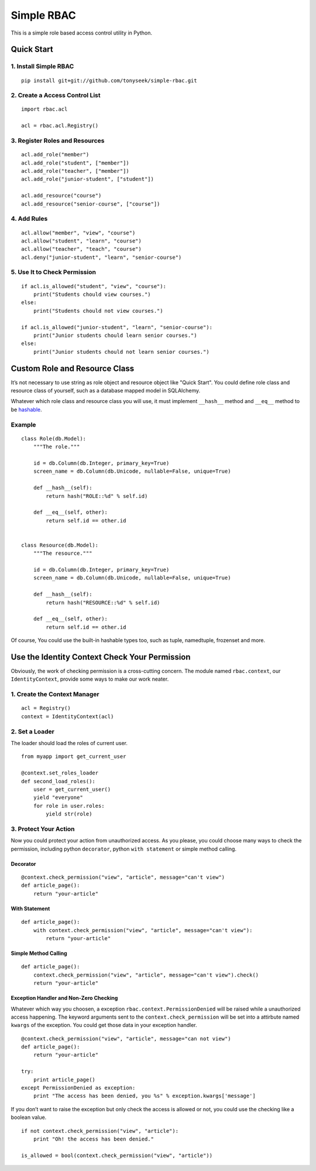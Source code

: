 Simple RBAC
===========

This is a simple role based access control utility in Python.

Quick Start
-----------

1. Install Simple RBAC
~~~~~~~~~~~~~~~~~~~~~~

::

    pip install git+git://github.com/tonyseek/simple-rbac.git

2. Create a Access Control List
~~~~~~~~~~~~~~~~~~~~~~~~~~~~~~~

::

    import rbac.acl

    acl = rbac.acl.Registry()

3. Register Roles and Resources
~~~~~~~~~~~~~~~~~~~~~~~~~~~~~~~

::

    acl.add_role("member")
    acl.add_role("student", ["member"])
    acl.add_role("teacher", ["member"])
    acl.add_role("junior-student", ["student"])

    acl.add_resource("course")
    acl.add_resource("senior-course", ["course"])

4. Add Rules
~~~~~~~~~~~~

::

    acl.allow("member", "view", "course")
    acl.allow("student", "learn", "course")
    acl.allow("teacher", "teach", "course")
    acl.deny("junior-student", "learn", "senior-course")

5. Use It to Check Permission
~~~~~~~~~~~~~~~~~~~~~~~~~~~~~

::

    if acl.is_allowed("student", "view", "course"):
        print("Students chould view courses.")
    else:
        print("Students chould not view courses.")

    if acl.is_allowed("junior-student", "learn", "senior-course"):
        print("Junior students chould learn senior courses.")
    else:
        print("Junior students chould not learn senior courses.")

Custom Role and Resource Class
------------------------------

It’s not necessary to use string as role object and resource object like
"Quick Start". You could define role class and resource class of
yourself, such as a database mapped model in SQLAlchemy.

Whatever which role class and resource class you will use, it must
implement ``__hash__`` method and ``__eq__`` method to be `hashable`_.

Example
~~~~~~~

::

    class Role(db.Model):
        """The role."""

        id = db.Column(db.Integer, primary_key=True)
        screen_name = db.Column(db.Unicode, nullable=False, unique=True)

        def __hash__(self):
            return hash("ROLE::%d" % self.id)

        def __eq__(self, other):
            return self.id == other.id


    class Resource(db.Model):
        """The resource."""

        id = db.Column(db.Integer, primary_key=True)
        screen_name = db.Column(db.Unicode, nullable=False, unique=True)

        def __hash__(self):
            return hash("RESOURCE::%d" % self.id)

        def __eq__(self, other):
            return self.id == other.id

Of course, You could use the built-in hashable types too, such as tuple,
namedtuple, frozenset and more.

Use the Identity Context Check Your Permission
----------------------------------------------

Obviously, the work of checking permission is a cross-cutting concern.
The module named ``rbac.context``, our ``IdentityContext``, provide some
ways to make our work neater.

1. Create the Context Manager
~~~~~~~~~~~~~~~~~~~~~~~~~~~~~

::

    acl = Registry()
    context = IdentityContext(acl)

2. Set a Loader
~~~~~~~~~~~~~~~

The loader should load the roles of current user.

::

    from myapp import get_current_user

    @context.set_roles_loader
    def second_load_roles():
        user = get_current_user()
        yield "everyone"
        for role in user.roles:
            yield str(role)

3. Protect Your Action
~~~~~~~~~~~~~~~~~~~~~~

Now you could protect your action from unauthorized access. As you
please, you could choose many ways to check the permission, including
python ``decorator``, python ``with statement`` or simple method
calling.

Decorator
^^^^^^^^^

::

    @context.check_permission("view", "article", message="can't view")
    def article_page():
        return "your-article"

With Statement
^^^^^^^^^^^^^^

::

    def article_page():
        with context.check_permission("view", "article", message="can't view"):
            return "your-article"

Simple Method Calling
^^^^^^^^^^^^^^^^^^^^^

::

    def article_page():
        context.check_permission("view", "article", message="can't view").check()
        return "your-article"

Exception Handler and Non-Zero Checking
^^^^^^^^^^^^^^^^^^^^^^^^^^^^^^^^^^^^^^^

Whatever which way you choosen, a exception
``rbac.context.PermissionDenied`` will be raised while a unauthorized
access happening. The keyword arguments sent to the
``context.check_permission`` will be set into a attirbute named
``kwargs`` of the exception. You could get those data in your exception
handler.

::

    @context.check_permission("view", "article", message="can not view")
    def article_page():
        return "your-article"

    try:
        print article_page()
    except PermissionDenied as exception:
        print "The access has been denied, you %s" % exception.kwargs['message']

If you don’t want to raise the exception but only check the access is
allowed or not, you could use the checking like a boolean value.

::

    if not context.check_permission("view", "article"):
        print "Oh! the access has been denied."

    is_allowed = bool(context.check_permission("view", "article"))

.. _hashable: http://docs.python.org/glossary.html#term-hashable
